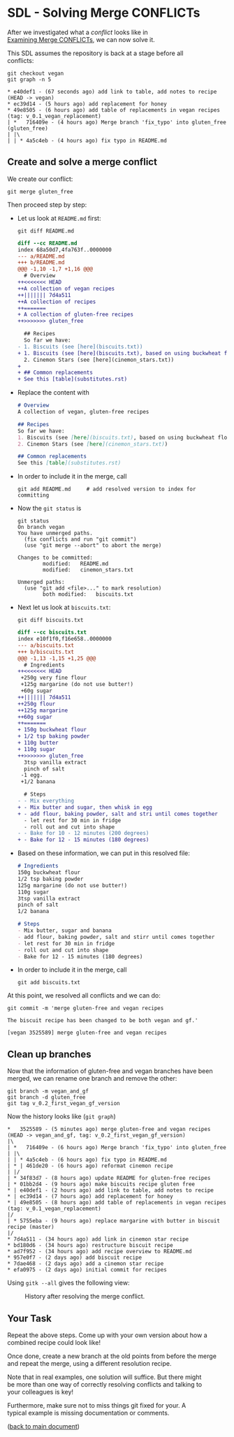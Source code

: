 #+OPTIONS: <:nil d:nil timestamp:t ^:nil tags:nil toc:nil num:nil \n:t
#+STARTUP: fninline inlineimages showall

* SDL - Solving Merge CONFLICTs
After we investigated what a /conflict/ looks like in
[[file:sdl_merge_conflict_01.org][Examining Merge CONFLICTs]], we can now solve it.

This SDL assumes the repository is back at a stage before all
conflicts:
#+begin_src shell-script
  git checkout vegan
  git graph -n 5
#+end_src
#+begin_example
 * e40def1 - (67 seconds ago) add link to table, add notes to recipe (HEAD -> vegan)
 * ec39d14 - (5 hours ago) add replacement for honey
 * 49e8505 - (6 hours ago) add table of replacements in vegan recipes (tag: v_0.1_vegan_replacement)
 | *   716409e - (4 hours ago) Merge branch 'fix_typo' into gluten_free (gluten_free)
 | |\
 | | * 4a5c4eb - (4 hours ago) fix typo in README.md
#+end_example

** Create and solve a merge conflict

We create our conflict:
#+begin_src shell-script
  git merge gluten_free
#+end_src
Then proceed step by step:

- Let us look at ~README.md~ first:
  #+begin_src shell-script
    git diff README.md
  #+end_src
  #+begin_src diff
diff --cc README.md
index 68a50d7,4fa763f..0000000
--- a/README.md
+++ b/README.md
@@@ -1,10 -1,7 +1,16 @@@
  # Overview
++<<<<<<< HEAD
++A collection of vegan recipes
++||||||| 7d4a511
++A collection of recipes
++=======
+ A collection of gluten-free recipes
++>>>>>>> gluten_free

  ## Recipes
  So far we have:
- 1. Biscuits (see [here](biscuits.txt))
+ 1. Biscuits (see [here](biscuits.txt), based on using buckwheat flour)
  2. Cinemon Stars (see [here](cinemon_stars.txt))
+
+ ## Common replacements
+ See this [table](substitutes.rst)
  #+end_src
- Replace the content with
  #+begin_src markdown
# Overview
A collection of vegan, gluten-free recipes

## Recipes
So far we have:
1. Biscuits (see [here](biscuits.txt), based on using buckwheat flour, banana, and margarine)
2. Cinemon Stars (see [here](cinemon_stars.txt))

## Common replacements
See this [table](substitutes.rst)
  #+end_src
- In order to include it in the merge, call
  #+begin_src shell-script
    git add README.md     # add resolved version to index for committing
  #+end_src
- Now the ~git status~ is
  #+begin_example
git status
On branch vegan
You have unmerged paths.
  (fix conflicts and run "git commit")
  (use "git merge --abort" to abort the merge)

Changes to be committed:
        modified:   README.md
        modified:   cinemon_stars.txt

Unmerged paths:
  (use "git add <file>..." to mark resolution)
        both modified:   biscuits.txt
  #+end_example
- Next let us look at ~biscuits.txt~:
  #+begin_src shell-script
    git diff biscuits.txt
  #+end_src
  #+begin_src diff
diff --cc biscuits.txt
index e10f1f0,f16e658..0000000
--- a/biscuits.txt
+++ b/biscuits.txt
@@@ -1,13 -1,15 +1,25 @@@
  # Ingredients
++<<<<<<< HEAD
 +250g very fine flour
 +125g margarine (do not use butter!)
 +60g sugar
++||||||| 7d4a511
++250g flour
++125g margarine
++60g sugar
++=======
+ 150g buckwheat flour
+ 1/2 tsp baking powder
+ 110g butter
+ 110g sugar
++>>>>>>> gluten_free
  3tsp vanilla extract
  pinch of salt
 -1 egg.
 +1/2 banana

  # Steps
- - Mix everything
+ - Mix butter and sugar, then whisk in egg
+ - add flour, baking powder, salt and stri until comes together
  - let rest for 30 min in fridge
  - roll out and cut into shape
- - Bake for 10 - 12 minutes (200 degrees)
+ - Bake for 12 - 15 minutes (180 degrees)
  #+end_src
- Based on these information, we can put in this resolved file:
  #+begin_src markdown
# Ingredients
150g buckwheat flour
1/2 tsp baking powder
125g margarine (do not use butter!)
110g sugar
3tsp vanilla extract
pinch of salt
1/2 banana

# Steps
- Mix butter, sugar and banana
- add flour, baking powder, salt and stirr until comes together
- let rest for 30 min in fridge
- roll out and cut into shape
- Bake for 12 - 15 minutes (180 degrees)
  #+end_src
- In order to include it in the merge, call
  #+begin_src shell-script
    git add biscuits.txt
  #+end_src

At this point, we resolved all conflicts and we can do:
#+begin_src shell-script
  git commit -m 'merge gluten-free and vegan recipes

  The biscuit recipe has been changed to be both vegan and gf.'
#+end_src
#+begin_example
[vegan 3525589] merge gluten-free and vegan recipes
#+end_example

** Clean up branches

Now that the information of gluten-free and vegan branches have been
merged, we can rename one branch and remove the other:
#+begin_src shell-script
  git branch -m vegan_and_gf
  git branch -d gluten_free
  git tag v_0.2_first_vegan_gf_version
#+end_src
Now the history looks like (~git graph~)
#+begin_example
 *   3525589 - (5 minutes ago) merge gluten-free and vegan recipes (HEAD -> vegan_and_gf, tag: v_0.2_first_vegan_gf_version)
 |\
 | *   716409e - (6 hours ago) Merge branch 'fix_typo' into gluten_free
 | |\
 | | * 4a5c4eb - (6 hours ago) fix typo in README.md
 | * | 461de20 - (6 hours ago) reformat cinemon recipe
 | |/
 | * 34f83d7 - (8 hours ago) update README for gluten-free recipes
 | * 01bb2d4 - (9 hours ago) make biscuits recipe gluten free
 * | e40def1 - (2 hours ago) add link to table, add notes to recipe
 * | ec39d14 - (7 hours ago) add replacement for honey
 * | 49e8505 - (8 hours ago) add table of replacements in vegan recipes (tag: v_0.1_vegan_replacement)
 |/
 | * 5755eba - (9 hours ago) replace margarine with butter in biscuit recipe (master)
 |/
 * 7d4a511 - (34 hours ago) add link in cinemon star recipe
 * bd180d6 - (34 hours ago) restructure biscuit recipe
 * ad7f952 - (34 hours ago) add recipe overview to README.md
 * 957e0f7 - (2 days ago) add biscuit recipe
 * 7dae468 - (2 days ago) add a cinemon star recipe
 * efa0975 - (2 days ago) initial commit for recipes
#+end_example

Using ~gitk --all~ gives the following view:
#+name: fig:gitk_after_conflict_resolution
#+caption: History after resolving the merge conflict.
[[file:./figures/task_04_030.png]]

** Your Task                                                           :task:

Repeat the above steps. Come up with your own version about how a
combined recipe could look like!

Once done, create a new branch at the old points from before the merge
and repeat the merge, using a different resolution recipe.

Note that in real examples, one solution will suffice. But there might
be more than one way of correctly resolving conflicts and talking to
your colleagues is key!

Furthermore, make sure not to miss things git fixed for your. A
typical example is missing documentation or comments.

([[file:README.org::*SDL - Merge Conflicts][back to main document]])

# Local Variables:
# mode: org
# ispell-local-dictionary: "british"
# eval: (flyspell-mode t)
# eval: (flyspell-buffer)
# End:
